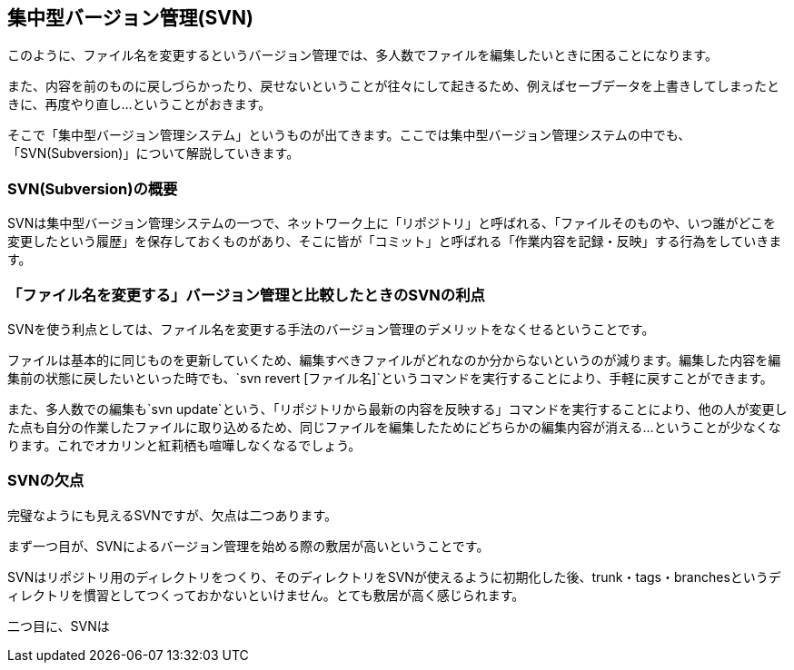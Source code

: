 [[centralized-revision-control]]

== 集中型バージョン管理(SVN)

このように、ファイル名を変更するというバージョン管理では、多人数でファイルを編集したいときに困ることになります。

また、内容を前のものに戻しづらかったり、戻せないということが往々にして起きるため、例えばセーブデータを上書きしてしまったときに、再度やり直し…ということがおきます。

そこで「集中型バージョン管理システム」というものが出てきます。ここでは集中型バージョン管理システムの中でも、「SVN(Subversion)」について解説していきます。

=== SVN(Subversion)の概要

SVNは集中型バージョン管理システムの一つで、ネットワーク上に「リポジトリ」と呼ばれる、「ファイルそのものや、いつ誰がどこを変更したという履歴」を保存しておくものがあり、そこに皆が「コミット」と呼ばれる「作業内容を記録・反映」する行為をしていきます。

=== 「ファイル名を変更する」バージョン管理と比較したときのSVNの利点

SVNを使う利点としては、ファイル名を変更する手法のバージョン管理のデメリットをなくせるということです。

ファイルは基本的に同じものを更新していくため、編集すべきファイルがどれなのか分からないというのが減ります。編集した内容を編集前の状態に戻したいといった時でも、`svn revert [ファイル名]`というコマンドを実行することにより、手軽に戻すことができます。

また、多人数での編集も`svn update`という、「リポジトリから最新の内容を反映する」コマンドを実行することにより、他の人が変更した点も自分の作業したファイルに取り込めるため、同じファイルを編集したためにどちらかの編集内容が消える…ということが少なくなります。これでオカリンと紅莉栖も喧嘩しなくなるでしょう。

=== SVNの欠点

完璧なようにも見えるSVNですが、欠点は二つあります。

まず一つ目が、SVNによるバージョン管理を始める際の敷居が高いということです。

SVNはリポジトリ用のディレクトリをつくり、そのディレクトリをSVNが使えるように初期化した後、trunk・tags・branchesというディレクトリを慣習としてつくっておかないといけません。とても敷居が高く感じられます。

二つ目に、SVNは
